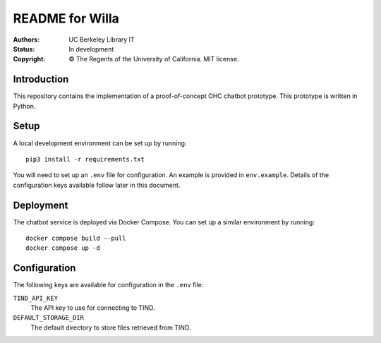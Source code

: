 ====================
  README for Willa
====================

:authors: UC Berkeley Library IT
:status: In development
:copyright: © The Regents of the University of California.  MIT license.


Introduction
============

This repository contains the implementation of a proof-of-concept OHC chatbot
prototype.  This prototype is written in Python.



Setup
=====

A local development environment can be set up by running::

    pip3 install -r requirements.txt

You will need to set up an ``.env`` file for configuration.  An example is
provided in ``env.example``.  Details of the configuration keys available
follow later in this document.



Deployment
==========

The chatbot service is deployed via Docker Compose.  You can set up a similar
environment by running::

    docker compose build --pull
    docker compose up -d



Configuration
=============

The following keys are available for configuration in the ``.env`` file:

``TIND_API_KEY``
    The API key to use for connecting to TIND.

``DEFAULT_STORAGE_DIR``
    The default directory to store files retrieved from TIND.
